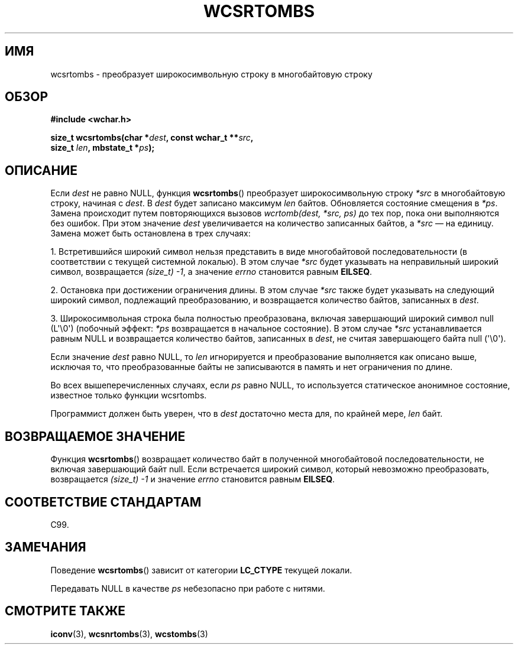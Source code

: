.\" Copyright (c) Bruno Haible <haible@clisp.cons.org>
.\"
.\" This is free documentation; you can redistribute it and/or
.\" modify it under the terms of the GNU General Public License as
.\" published by the Free Software Foundation; either version 2 of
.\" the License, or (at your option) any later version.
.\"
.\" References consulted:
.\"   GNU glibc-2 source code and manual
.\"   Dinkumware C library reference http://www.dinkumware.com/
.\"   OpenGroup's Single UNIX specification http://www.UNIX-systems.org/online.html
.\"   ISO/IEC 9899:1999
.\"
.\"*******************************************************************
.\"
.\" This file was generated with po4a. Translate the source file.
.\"
.\"*******************************************************************
.TH WCSRTOMBS 3 2011\-10\-16 GNU "Руководство программиста Linux"
.SH ИМЯ
wcsrtombs \- преобразует широкосимвольную строку в многобайтовую строку
.SH ОБЗОР
.nf
\fB#include <wchar.h>\fP
.sp
\fBsize_t wcsrtombs(char *\fP\fIdest\fP\fB, const wchar_t **\fP\fIsrc\fP\fB,\fP
\fB                 size_t \fP\fIlen\fP\fB, mbstate_t *\fP\fIps\fP\fB);\fP
.fi
.SH ОПИСАНИЕ
Если \fIdest\fP не равно NULL, функция \fBwcsrtombs\fP() преобразует
широкосимвольную строку \fI*src\fP в многобайтовую строку, начиная с \fIdest\fP. В
\fIdest\fP будет записано максимум \fIlen\fP байтов. Обновляется состояние
смещения в \fI*ps\fP. Замена происходит путем повторяющихся вызовов
\fIwcrtomb(dest, *src, ps)\fP до тех пор, пока они выполняются без ошибок. При
этом значение \fIdest\fP увеличивается на количество записанных байтов, а
\fI*src\fP — на единицу. Замена может быть остановлена в трех случаях:
.PP
1. Встретившийся широкий символ нельзя представить в виде многобайтовой
последовательности (в соответствии с текущей системной локалью). В этом
случае \fI*src\fP будет указывать на неправильный широкий символ, возвращается
\fI(size_t)\ \-1\fP, а значение \fIerrno\fP становится равным \fBEILSEQ\fP.
.PP
2. Остановка при достижении ограничения длины. В этом случае \fI*src\fP также
будет указывать на следующий широкий символ, подлежащий преобразованию, и
возвращается количество байтов, записанных в \fIdest\fP.
.PP
3. Широкосимвольная строка была полностью преобразована, включая завершающий
широкий символ null (L\(aq\e0\(aq) (побочный эффект: \fI*ps\fP возвращается в
начальное состояние). В этом случае \fI*src\fP устанавливается равным NULL и
возвращается количество байтов, записанных в \fIdest\fP, не считая завершающего
байта null (\(aq\e0\(aq).
.PP
Если значение \fIdest\fP равно NULL, то \fIlen\fP игнорируется и преобразование
выполняется как описано выше, исключая то, что преобразованные байты не
записываются в память и нет ограничения по длине.
.PP
Во всех вышеперечисленных случаях, если \fIps\fP равно NULL, то используется
статическое анонимное состояние, известное только функции wcsrtombs.
.PP
Программист должен быть уверен, что в \fIdest\fP достаточно места для, по
крайней мере, \fIlen\fP байт.
.SH "ВОЗВРАЩАЕМОЕ ЗНАЧЕНИЕ"
Функция \fBwcsrtombs\fP() возвращает количество байт в полученной многобайтовой
последовательности, не включая завершающий байт null. Если встречается
широкий символ, который невозможно преобразовать, возвращается \fI(size_t)\ \-1\fP и значение \fIerrno\fP становится равным \fBEILSEQ\fP.
.SH "СООТВЕТСТВИЕ СТАНДАРТАМ"
C99.
.SH ЗАМЕЧАНИЯ
Поведение \fBwcsrtombs\fP() зависит от категории \fBLC_CTYPE\fP текущей локали.
.PP
Передавать NULL в качестве \fIps\fP небезопасно при работе с нитями.
.SH "СМОТРИТЕ ТАКЖЕ"
\fBiconv\fP(3), \fBwcsnrtombs\fP(3), \fBwcstombs\fP(3)

